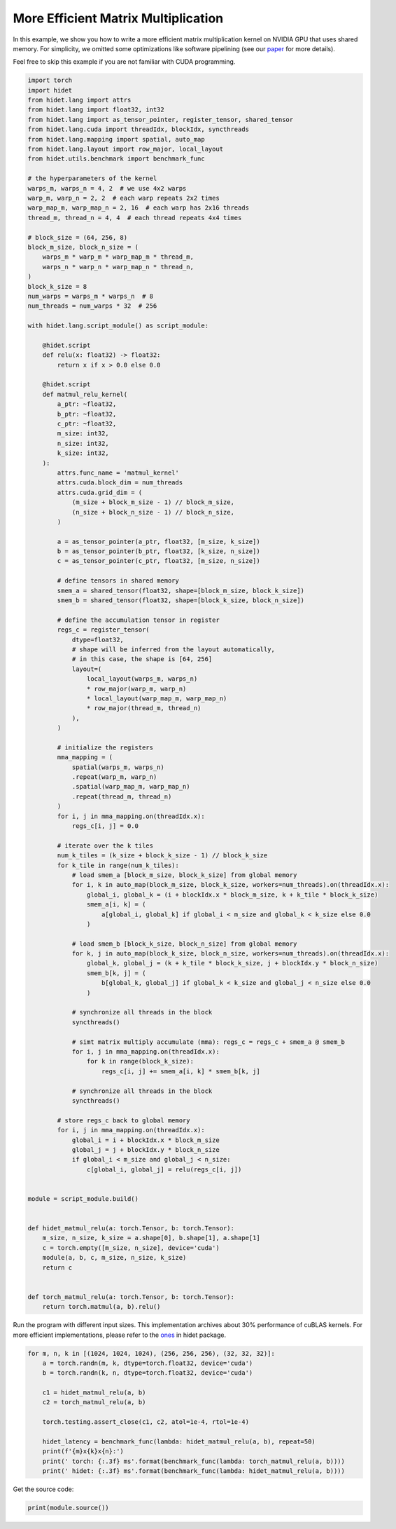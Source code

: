 
.. DO NOT EDIT.
.. THIS FILE WAS AUTOMATICALLY GENERATED BY SPHINX-GALLERY.
.. TO MAKE CHANGES, EDIT THE SOURCE PYTHON FILE:
.. "gallery/hidet-script/5-efficient-matmul.py"
.. LINE NUMBERS ARE GIVEN BELOW.

.. only:: html

    .. note::
        :class: sphx-glr-download-link-note

        :ref:`Go to the end <sphx_glr_download_gallery_hidet-script_5-efficient-matmul.py>`
        to download the full example code.

.. rst-class:: sphx-glr-example-title

.. _sphx_glr_gallery_hidet-script_5-efficient-matmul.py:


More Efficient Matrix Multiplication
====================================

In this example, we show you how to write a more efficient matrix multiplication kernel on NVIDIA GPU that uses shared
memory. For simplicity, we omitted some optimizations like software pipelining (see our `paper`_ for more details).

.. _paper: https://dl.acm.org/doi/10.1145/3575693.3575702


Feel free to skip this example if you are not familiar with CUDA programming.

.. GENERATED FROM PYTHON SOURCE LINES 15-143

.. code-block:: Python

    import torch
    import hidet
    from hidet.lang import attrs
    from hidet.lang import float32, int32
    from hidet.lang import as_tensor_pointer, register_tensor, shared_tensor
    from hidet.lang.cuda import threadIdx, blockIdx, syncthreads
    from hidet.lang.mapping import spatial, auto_map
    from hidet.lang.layout import row_major, local_layout
    from hidet.utils.benchmark import benchmark_func

    # the hyperparameters of the kernel
    warps_m, warps_n = 4, 2  # we use 4x2 warps
    warp_m, warp_n = 2, 2  # each warp repeats 2x2 times
    warp_map_m, warp_map_n = 2, 16  # each warp has 2x16 threads
    thread_m, thread_n = 4, 4  # each thread repeats 4x4 times

    # block_size = (64, 256, 8)
    block_m_size, block_n_size = (
        warps_m * warp_m * warp_map_m * thread_m,
        warps_n * warp_n * warp_map_n * thread_n,
    )
    block_k_size = 8
    num_warps = warps_m * warps_n  # 8
    num_threads = num_warps * 32  # 256

    with hidet.lang.script_module() as script_module:

        @hidet.script
        def relu(x: float32) -> float32:
            return x if x > 0.0 else 0.0

        @hidet.script
        def matmul_relu_kernel(
            a_ptr: ~float32,
            b_ptr: ~float32,
            c_ptr: ~float32,
            m_size: int32,
            n_size: int32,
            k_size: int32,
        ):
            attrs.func_name = 'matmul_kernel'
            attrs.cuda.block_dim = num_threads
            attrs.cuda.grid_dim = (
                (m_size + block_m_size - 1) // block_m_size,
                (n_size + block_n_size - 1) // block_n_size,
            )

            a = as_tensor_pointer(a_ptr, float32, [m_size, k_size])
            b = as_tensor_pointer(b_ptr, float32, [k_size, n_size])
            c = as_tensor_pointer(c_ptr, float32, [m_size, n_size])

            # define tensors in shared memory
            smem_a = shared_tensor(float32, shape=[block_m_size, block_k_size])
            smem_b = shared_tensor(float32, shape=[block_k_size, block_n_size])

            # define the accumulation tensor in register
            regs_c = register_tensor(
                dtype=float32,
                # shape will be inferred from the layout automatically,
                # in this case, the shape is [64, 256]
                layout=(
                    local_layout(warps_m, warps_n)
                    * row_major(warp_m, warp_n)
                    * local_layout(warp_map_m, warp_map_n)
                    * row_major(thread_m, thread_n)
                ),
            )

            # initialize the registers
            mma_mapping = (
                spatial(warps_m, warps_n)
                .repeat(warp_m, warp_n)
                .spatial(warp_map_m, warp_map_n)
                .repeat(thread_m, thread_n)
            )
            for i, j in mma_mapping.on(threadIdx.x):
                regs_c[i, j] = 0.0

            # iterate over the k tiles
            num_k_tiles = (k_size + block_k_size - 1) // block_k_size
            for k_tile in range(num_k_tiles):
                # load smem_a [block_m_size, block_k_size] from global memory
                for i, k in auto_map(block_m_size, block_k_size, workers=num_threads).on(threadIdx.x):
                    global_i, global_k = (i + blockIdx.x * block_m_size, k + k_tile * block_k_size)
                    smem_a[i, k] = (
                        a[global_i, global_k] if global_i < m_size and global_k < k_size else 0.0
                    )

                # load smem_b [block_k_size, block_n_size] from global memory
                for k, j in auto_map(block_k_size, block_n_size, workers=num_threads).on(threadIdx.x):
                    global_k, global_j = (k + k_tile * block_k_size, j + blockIdx.y * block_n_size)
                    smem_b[k, j] = (
                        b[global_k, global_j] if global_k < k_size and global_j < n_size else 0.0
                    )

                # synchronize all threads in the block
                syncthreads()

                # simt matrix multiply accumulate (mma): regs_c = regs_c + smem_a @ smem_b
                for i, j in mma_mapping.on(threadIdx.x):
                    for k in range(block_k_size):
                        regs_c[i, j] += smem_a[i, k] * smem_b[k, j]

                # synchronize all threads in the block
                syncthreads()

            # store regs_c back to global memory
            for i, j in mma_mapping.on(threadIdx.x):
                global_i = i + blockIdx.x * block_m_size
                global_j = j + blockIdx.y * block_n_size
                if global_i < m_size and global_j < n_size:
                    c[global_i, global_j] = relu(regs_c[i, j])


    module = script_module.build()


    def hidet_matmul_relu(a: torch.Tensor, b: torch.Tensor):
        m_size, n_size, k_size = a.shape[0], b.shape[1], a.shape[1]
        c = torch.empty([m_size, n_size], device='cuda')
        module(a, b, c, m_size, n_size, k_size)
        return c


    def torch_matmul_relu(a: torch.Tensor, b: torch.Tensor):
        return torch.matmul(a, b).relu()









.. GENERATED FROM PYTHON SOURCE LINES 144-148

Run the program with different input sizes. This implementation archives about 30% performance of cuBLAS kernels.
For more efficient implementations, please refer to the `ones`_ in hidet package.

.. _ones: https://github.com/hidet-org/hidet/tree/main/python/hidet/graph/ops/matmul

.. GENERATED FROM PYTHON SOURCE LINES 148-163

.. code-block:: Python


    for m, n, k in [(1024, 1024, 1024), (256, 256, 256), (32, 32, 32)]:
        a = torch.randn(m, k, dtype=torch.float32, device='cuda')
        b = torch.randn(k, n, dtype=torch.float32, device='cuda')

        c1 = hidet_matmul_relu(a, b)
        c2 = torch_matmul_relu(a, b)

        torch.testing.assert_close(c1, c2, atol=1e-4, rtol=1e-4)

        hidet_latency = benchmark_func(lambda: hidet_matmul_relu(a, b), repeat=50)
        print(f'{m}x{k}x{n}:')
        print(' torch: {:.3f} ms'.format(benchmark_func(lambda: torch_matmul_relu(a, b))))
        print(' hidet: {:.3f} ms'.format(benchmark_func(lambda: hidet_matmul_relu(a, b))))





.. rst-class:: sphx-glr-script-out

 .. code-block:: none

    1024x1024x1024:
     torch: 0.048 ms
     hidet: 0.131 ms
    256x256x256:
     torch: 0.009 ms
     hidet: 0.035 ms
    32x32x32:
     torch: 0.009 ms
     hidet: 0.014 ms




.. GENERATED FROM PYTHON SOURCE LINES 164-165

Get the source code:

.. GENERATED FROM PYTHON SOURCE LINES 165-166

.. code-block:: Python

    print(module.source())




.. rst-class:: sphx-glr-script-out

 .. code-block:: none

    #include <stdint.h>
    #include <cudaTypedefs.h>
    #include <hidet/runtime/symbols.h>
    #include <hidet/runtime/memory_planner.h>
    #include <hidet/runtime/cpu/context.h>
    #include <hidet/runtime/cuda/complex.h>
    #include <hidet/runtime/cuda/context.h>
    #include <hidet/runtime/logging.h>
    #include <hidet/runtime/int_fastdiv.h>


    static __device__ __forceinline__ float hidet_relu(float x) {
      return ((0.0f < x) ? x : 0.0f);
    }

    static __global__ void __launch_bounds__(256) hidet_matmul_kernel(float * __restrict__ a_ptr, float * __restrict__ b_ptr, float * __restrict__ c_ptr, int32_t m_size, int32_t n_size, int32_t k_size) {
      __builtin_assume((0 <= (int)threadIdx.x));
      __builtin_assume(((int)threadIdx.x < 256));
      __builtin_assume((0 <= (int)threadIdx.y));
      __builtin_assume(((int)threadIdx.y < 1));
      __builtin_assume((0 <= (int)threadIdx.z));
      __builtin_assume(((int)threadIdx.z < 1));
      __builtin_assume((0 <= (int)blockIdx.x));
      __builtin_assume(((int)blockIdx.x < ((m_size + 63) / 64)));
      __builtin_assume((0 <= (int)blockIdx.y));
      __builtin_assume(((int)blockIdx.y < ((n_size + 255) / 256)));
      __builtin_assume((0 <= (int)blockIdx.z));
      __builtin_assume(((int)blockIdx.z < 1));
      float *a = ((float*)(a_ptr));
      float *b = ((float*)(b_ptr));
      float *c = ((float*)(c_ptr));
      __shared__ float smem_a[512];
      __shared__ float smem_b[2048];
      float regs_c[64];
      for (int32_t i = 0; (i < 4); i = (i + 1)) {
        for (int32_t i_1 = 0; (i_1 < 4); i_1 = (i_1 + 1)) {
          regs_c[((i * 4) + i_1)] = 0.0f;
        } 
      } 
      for (int32_t i_2 = 0; (i_2 < 4); i_2 = (i_2 + 1)) {
        for (int32_t i_3 = 0; (i_3 < 4); i_3 = (i_3 + 1)) {
          regs_c[(16 + ((i_2 * 4) + i_3))] = 0.0f;
        } 
      } 
      for (int32_t i_4 = 0; (i_4 < 4); i_4 = (i_4 + 1)) {
        for (int32_t i_5 = 0; (i_5 < 4); i_5 = (i_5 + 1)) {
          regs_c[(32 + ((i_4 * 4) + i_5))] = 0.0f;
        } 
      } 
      for (int32_t i_6 = 0; (i_6 < 4); i_6 = (i_6 + 1)) {
        for (int32_t i_7 = 0; (i_7 < 4); i_7 = (i_7 + 1)) {
          regs_c[(48 + ((i_6 * 4) + i_7))] = 0.0f;
        } 
      } 
      for (int32_t k_tile = 0; (k_tile < ((k_size + 7) / 8)); k_tile = (k_tile + 1)) {
        int32_t global_i = (((int)threadIdx.x / 8) + ((int)blockIdx.x * 64));
        int32_t global_k = (((int)threadIdx.x % 8) + (k_tile * 8));
        smem_a[(int)threadIdx.x] = (((global_i < m_size) && (global_k < k_size)) ? a[((global_i * k_size) + global_k)] : 0.0f);
        int32_t global_k_1 = (((int)threadIdx.x % 8) + (k_tile * 8));
        smem_a[((int)threadIdx.x + 256)] = (((((((int)threadIdx.x / 8) + ((int)blockIdx.x * 64)) + 32) < m_size) && (global_k_1 < k_size)) ? a[((((((int)threadIdx.x / 8) + ((int)blockIdx.x * 64)) + 32) * k_size) + global_k_1)] : 0.0f);
        for (int32_t r = 0; (r < 8); r = (r + 1)) {
          int32_t global_k_2 = (r + (k_tile * 8));
          int32_t global_j = ((int)threadIdx.x + ((int)blockIdx.y * 256));
          smem_b[((int)threadIdx.x + (r * 256))] = (((global_k_2 < k_size) && (global_j < n_size)) ? b[((global_k_2 * n_size) + global_j)] : 0.0f);
        } 
        __syncthreads();
        for (int32_t i_8 = 0; (i_8 < 4); i_8 = (i_8 + 1)) {
          for (int32_t i_9 = 0; (i_9 < 4); i_9 = (i_9 + 1)) {
            for (int32_t k = 0; (k < 8); k = (k + 1)) {
              regs_c[((i_8 * 4) + i_9)] = (regs_c[((i_8 * 4) + i_9)] + (smem_a[((((((((int)threadIdx.x / 64) * 4) + (((int)threadIdx.x % 32) / 16)) * 4) + i_8) * 8) + k)] * smem_b[((k * 256) + (((((((int)threadIdx.x / 32) % 2) * 32) + ((int)threadIdx.x % 16)) * 4) + i_9))]));
            } 
          } 
        } 
        for (int32_t i_10 = 0; (i_10 < 4); i_10 = (i_10 + 1)) {
          for (int32_t i_11 = 0; (i_11 < 4); i_11 = (i_11 + 1)) {
            for (int32_t k_1 = 0; (k_1 < 8); k_1 = (k_1 + 1)) {
              regs_c[(16 + ((i_10 * 4) + i_11))] = (regs_c[(16 + ((i_10 * 4) + i_11))] + (smem_a[((((((((int)threadIdx.x / 64) * 4) + (((int)threadIdx.x % 32) / 16)) * 4) + i_10) * 8) + k_1)] * smem_b[(((((((((int)threadIdx.x / 32) % 2) * 32) + ((int)threadIdx.x % 16)) * 4) + i_11) + (k_1 * 256)) + 64)]));
            } 
          } 
        } 
        for (int32_t i_12 = 0; (i_12 < 4); i_12 = (i_12 + 1)) {
          for (int32_t i_13 = 0; (i_13 < 4); i_13 = (i_13 + 1)) {
            for (int32_t k_2 = 0; (k_2 < 8); k_2 = (k_2 + 1)) {
              regs_c[(32 + ((i_12 * 4) + i_13))] = (regs_c[(32 + ((i_12 * 4) + i_13))] + (smem_a[(((((((((int)threadIdx.x / 64) * 4) + (((int)threadIdx.x % 32) / 16)) * 4) + i_12) * 8) + k_2) + 64)] * smem_b[((k_2 * 256) + (((((((int)threadIdx.x / 32) % 2) * 32) + ((int)threadIdx.x % 16)) * 4) + i_13))]));
            } 
          } 
        } 
        for (int32_t i_14 = 0; (i_14 < 4); i_14 = (i_14 + 1)) {
          for (int32_t i_15 = 0; (i_15 < 4); i_15 = (i_15 + 1)) {
            for (int32_t k_3 = 0; (k_3 < 8); k_3 = (k_3 + 1)) {
              regs_c[(48 + ((i_14 * 4) + i_15))] = (regs_c[(48 + ((i_14 * 4) + i_15))] + (smem_a[(((((((((int)threadIdx.x / 64) * 4) + (((int)threadIdx.x % 32) / 16)) * 4) + i_14) * 8) + k_3) + 64)] * smem_b[(((((((((int)threadIdx.x / 32) % 2) * 32) + ((int)threadIdx.x % 16)) * 4) + i_15) + (k_3 * 256)) + 64)]));
            } 
          } 
        } 
        __syncthreads();
      } 
      for (int32_t i_16 = 0; (i_16 < 4); i_16 = (i_16 + 1)) {
        for (int32_t i_17 = 0; (i_17 < 4); i_17 = (i_17 + 1)) {
          int32_t global_i_1 = (((((((int)threadIdx.x / 64) * 4) + (((int)threadIdx.x % 32) / 16)) * 4) + i_16) + ((int)blockIdx.x * 64));
          int32_t global_j_1 = ((((((((int)threadIdx.x / 32) % 2) * 32) + ((int)threadIdx.x % 16)) * 4) + i_17) + ((int)blockIdx.y * 256));
          if ((global_i_1 < m_size) && (global_j_1 < n_size)) {
            c[((global_i_1 * n_size) + global_j_1)] = hidet_relu(regs_c[((i_16 * 4) + i_17)]);
          } 
        } 
      } 
      for (int32_t i_18 = 0; (i_18 < 4); i_18 = (i_18 + 1)) {
        for (int32_t i_19 = 0; (i_19 < 4); i_19 = (i_19 + 1)) {
          int32_t global_i_2 = (((((((int)threadIdx.x / 64) * 4) + (((int)threadIdx.x % 32) / 16)) * 4) + i_18) + ((int)blockIdx.x * 64));
          if ((global_i_2 < m_size) && ((((((((((int)threadIdx.x / 32) % 2) * 32) + ((int)threadIdx.x % 16)) * 4) + i_19) + ((int)blockIdx.y * 256)) + 64) < n_size)) {
            c[((global_i_2 * n_size) + (((((((((int)threadIdx.x / 32) % 2) * 32) + ((int)threadIdx.x % 16)) * 4) + i_19) + ((int)blockIdx.y * 256)) + 64))] = hidet_relu(regs_c[(16 + ((i_18 * 4) + i_19))]);
          } 
        } 
      } 
      for (int32_t i_20 = 0; (i_20 < 4); i_20 = (i_20 + 1)) {
        for (int32_t i_21 = 0; (i_21 < 4); i_21 = (i_21 + 1)) {
          int32_t global_j_2 = ((((((((int)threadIdx.x / 32) % 2) * 32) + ((int)threadIdx.x % 16)) * 4) + i_21) + ((int)blockIdx.y * 256));
          if ((((((((((int)threadIdx.x / 64) * 4) + (((int)threadIdx.x % 32) / 16)) * 4) + i_20) + ((int)blockIdx.x * 64)) + 8) < m_size) && (global_j_2 < n_size)) {
            c[((((((((((int)threadIdx.x / 64) * 4) + (((int)threadIdx.x % 32) / 16)) * 4) + i_20) + ((int)blockIdx.x * 64)) + 8) * n_size) + global_j_2)] = hidet_relu(regs_c[(32 + ((i_20 * 4) + i_21))]);
          } 
        } 
      } 
      for (int32_t i_22 = 0; (i_22 < 4); i_22 = (i_22 + 1)) {
        for (int32_t i_23 = 0; (i_23 < 4); i_23 = (i_23 + 1)) {
          if ((((((((((int)threadIdx.x / 64) * 4) + (((int)threadIdx.x % 32) / 16)) * 4) + i_22) + ((int)blockIdx.x * 64)) + 8) < m_size) && ((((((((((int)threadIdx.x / 32) % 2) * 32) + ((int)threadIdx.x % 16)) * 4) + i_23) + ((int)blockIdx.y * 256)) + 64) < n_size)) {
            c[((((((((((int)threadIdx.x / 64) * 4) + (((int)threadIdx.x % 32) / 16)) * 4) + i_22) + ((int)blockIdx.x * 64)) + 8) * n_size) + (((((((((int)threadIdx.x / 32) % 2) * 32) + ((int)threadIdx.x % 16)) * 4) + i_23) + ((int)blockIdx.y * 256)) + 64))] = hidet_relu(regs_c[(48 + ((i_22 * 4) + i_23))]);
          } 
        } 
      } 
    }

    DLL void hidet_launch(float * __restrict__ a_ptr, float * __restrict__ b_ptr, float * __restrict__ c_ptr, int32_t m_size, int32_t n_size, int32_t k_size) {
      if ((0 < ((m_size + 63) / 64)) && (0 < ((n_size + 255) / 256))) {
        if (65535 < ((n_size + 255) / 256)) {
          printf("Launching kernel with grid_dim = (%d, %d, %d), block_dim = (%d, %d, %d)\n", ((m_size + 63) / 64), ((n_size + 255) / 256), 1, 256, 1, 1);
          assert(false);  // Invalid launch configuration
        } 
        if (((((m_size + 63) / 64) % 1) != 0) || ((((n_size + 255) / 256) % 1) != 0)) {
          assert(false);  // Cluster dims must elementwise evenly divide grid dims
        } 
        hidet_matmul_kernel<<<dim3(((m_size + 63) / 64), ((n_size + 255) / 256), 1), dim3(256, 1, 1), 0, (cudaStream_t)get_cuda_stream()>>>(a_ptr, b_ptr, c_ptr, m_size, n_size, k_size);
        {cudaError_t err = cudaGetLastError(); if (err != cudaSuccess) LOG(ERROR) << "CUDA error: " << cudaGetErrorString(err) << "\n";}
      } 
    }






.. rst-class:: sphx-glr-timing

   **Total running time of the script:** (0 minutes 1.072 seconds)


.. _sphx_glr_download_gallery_hidet-script_5-efficient-matmul.py:

.. only:: html

  .. container:: sphx-glr-footer sphx-glr-footer-example

    .. container:: sphx-glr-download sphx-glr-download-jupyter

      :download:`Download Jupyter notebook: 5-efficient-matmul.ipynb <5-efficient-matmul.ipynb>`

    .. container:: sphx-glr-download sphx-glr-download-python

      :download:`Download Python source code: 5-efficient-matmul.py <5-efficient-matmul.py>`

    .. container:: sphx-glr-download sphx-glr-download-zip

      :download:`Download zipped: 5-efficient-matmul.zip <5-efficient-matmul.zip>`


.. only:: html

 .. rst-class:: sphx-glr-signature

    `Gallery generated by Sphinx-Gallery <https://sphinx-gallery.github.io>`_
